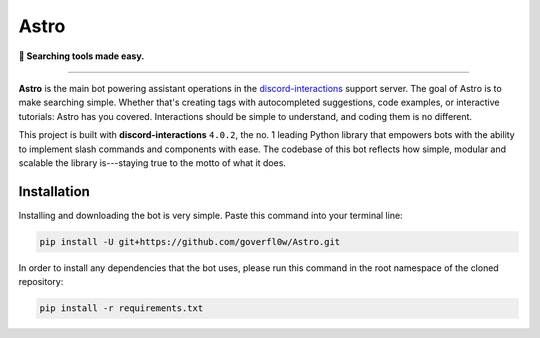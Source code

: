 =====
Astro
=====

**🔎 Searching tools made easy.**

----

**Astro** is the main bot powering assistant operations in the `discord-interactions`_ support server. The goal of Astro is to make searching simple. Whether that's creating tags with autocompleted suggestions, code examples, or interactive tutorials: Astro has you covered. Interactions should be simple to understand, and coding them is no different.

This project is built with **discord-interactions** ``4.0.2``, the no. 1 leading Python library that empowers bots with the ability to implement slash commands and components with ease. The codebase of this bot reflects how simple, modular and scalable the library is---staying true to the motto of what it does.

Installation
************
Installing and downloading the bot is very simple. Paste this command into your terminal line:

.. code-block:: bash
  
  pip install -U git+https://github.com/goverfl0w/Astro.git

In order to install any dependencies that the bot uses, please run this command in the root namespace of
the cloned repository:

.. code-block:: bash
  
  pip install -r requirements.txt

.. _discord-interactions: https://discord.gg/KkgMBVuEkx
